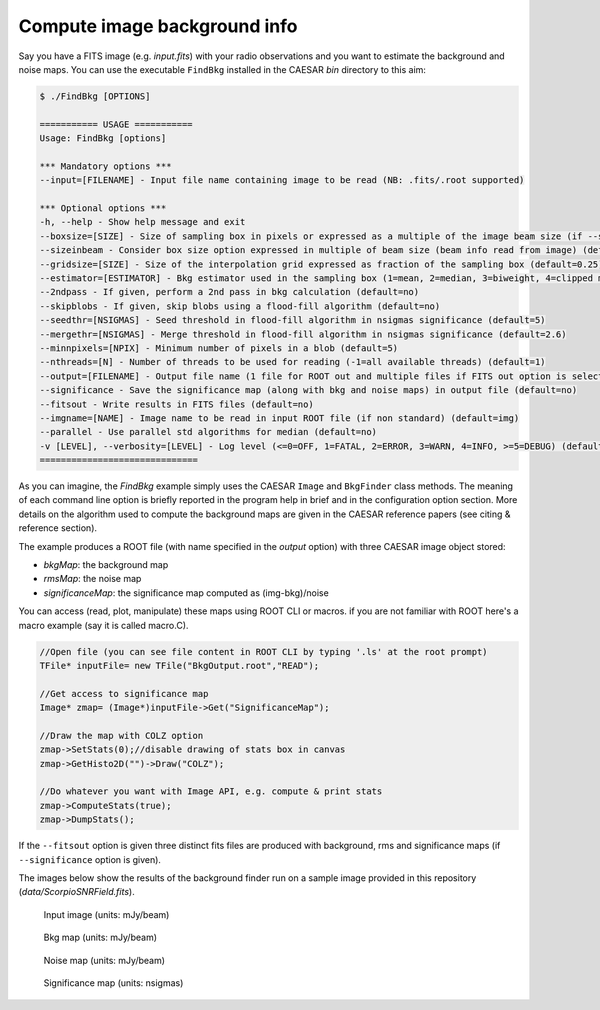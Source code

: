 
Compute image background info 
=============================

Say you have a FITS image (e.g. `input.fits`) with your radio observations and you want to estimate the background and noise maps.   
You can use the executable ``FindBkg`` installed in the CAESAR `bin` directory to this aim:    

.. code:: bash

    $ ./FindBkg [OPTIONS]
        
    =========== USAGE ===========
    Usage: FindBkg [options]

    *** Mandatory options ***
    --input=[FILENAME] - Input file name containing image to be read (NB: .fits/.root supported)

    *** Optional options ***
    -h, --help - Show help message and exit
    --boxsize=[SIZE] - Size of sampling box in pixels or expressed as a multiple of the image beam size (if --sizeinbeam option is given) (default=100 pixels)
    --sizeinbeam - Consider box size option expressed in multiple of beam size (beam info read from image) (default=no)
    --gridsize=[SIZE] - Size of the interpolation grid expressed as fraction of the sampling box (default=0.25)
    --estimator=[ESTIMATOR] - Bkg estimator used in the sampling box (1=mean, 2=median, 3=biweight, 4=clipped median) (default=2)
    --2ndpass - If given, perform a 2nd pass in bkg calculation (default=no)
    --skipblobs - If given, skip blobs using a flood-fill algorithm (default=no)
    --seedthr=[NSIGMAS] - Seed threshold in flood-fill algorithm in nsigmas significance (default=5)
    --mergethr=[NSIGMAS] - Merge threshold in flood-fill algorithm in nsigmas significance (default=2.6)
    --minnpixels=[NPIX] - Minimum number of pixels in a blob (default=5)
    --nthreads=[N] - Number of threads to be used for reading (-1=all available threads) (default=1)
    --output=[FILENAME] - Output file name (1 file for ROOT out and multiple files if FITS out option is selected) (default=name derived from input name)
    --significance - Save the significance map (along with bkg and noise maps) in output file (default=no)
    --fitsout - Write results in FITS files (default=no)
    --imgname=[NAME] - Image name to be read in input ROOT file (if non standard) (default=img)
    --parallel - Use parallel std algorithms for median (default=no)
    -v [LEVEL], --verbosity=[LEVEL] - Log level (<=0=OFF, 1=FATAL, 2=ERROR, 3=WARN, 4=INFO, >=5=DEBUG) (default=INFO)
    ==============================

As you can imagine, the `FindBkg` example simply uses the CAESAR ``Image`` and ``BkgFinder`` class methods. 
The meaning of each command line option is briefly reported in the program help in brief and in the configuration option section. 
More details on the algorithm used to compute the background maps are given in the CAESAR reference papers (see citing & reference section).

The example produces a ROOT file (with name specified in the `output` option) with three CAESAR image object stored:    

- `bkgMap`: the background map
- `rmsMap`: the noise map
- `significanceMap`: the significance map computed as (img-bkg)/noise   

You can access (read, plot, manipulate) these maps using ROOT CLI or macros. if you are not familiar with ROOT here's a macro example (say it is called macro.C).

.. code::

    //Open file (you can see file content in ROOT CLI by typing '.ls' at the root prompt)
    TFile* inputFile= new TFile("BkgOutput.root","READ");

    //Get access to significance map   
    Image* zmap= (Image*)inputFile->Get("SignificanceMap");

    //Draw the map with COLZ option
    zmap->SetStats(0);//disable drawing of stats box in canvas   
    zmap->GetHisto2D("")->Draw("COLZ");   

    //Do whatever you want with Image API, e.g. compute & print stats    
    zmap->ComputeStats(true);   
    zmap->DumpStats();   


If the ``--fitsout`` option is given three distinct fits files are produced with background, rms and significance maps (if ``--significance`` option is given). 
   
The images below show the results of the background finder run on a sample image provided in this repository (`data/ScorpioSNRField.fits`). 



.. figure:: ../images/SCORPIO_SNRField.jpg
    :width: 49%
    
    Input image (units: mJy/beam)


.. figure:: ../images/SCORPIO_SNRField_BkgMap.jpg
    :width: 49%

    Bkg map (units: mJy/beam)

.. figure:: ../images/SCORPIO_SNRField_NoiseMap.jpg
    :width: 49%
    
    Noise map (units: mJy/beam)

.. figure:: ../images/SCORPIO_SNRField_SignificanceMap.jpg
    :width: 49%
    
    Significance map (units: nsigmas)


